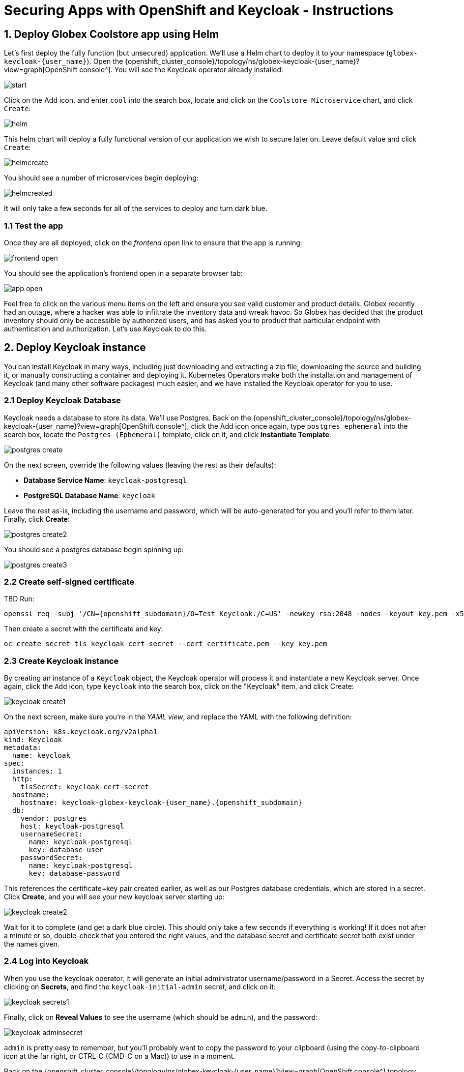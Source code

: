 = Securing Apps with OpenShift and Keycloak - Instructions
:imagesdir: ../assets/images/

++++
<!-- Google tag (gtag.js) -->
<script async src="https://www.googletagmanager.com/gtag/js?id=G-JDW1SZKHTQ"></script>
<script>
  window.dataLayer = window.dataLayer || [];
  function gtag(){dataLayer.push(arguments);}
  gtag('js', new Date());

  gtag('config', 'G-JDW1SZKHTQ');
</script>
<style>
  .nav-container, .pagination, .toolbar {
    display: none !important;
  }
  .doc {
    max-width: 70rem !important;
  }
</style>
++++

== 1. Deploy Globex Coolstore app using Helm

Let's first deploy the fully function (but unsecured) application. We'll use a Helm chart to deploy it to your namespace (`globex-keycloak-{user_name}`). Open the {openshift_cluster_console}/topology/ns/globex-keycloak-{user_name}?view=graph[OpenShift console^]. You will see the Keycloak operator already installed:

image::keycloak/start.png[]

Click on the Add icon, and enter `cool` into the search box, locate and click on the `Coolstore Microservice` chart, and click `Create`:

image::keycloak/helm.png[]

This helm chart will deploy a fully functional version of our application we wish to secure later on. Leave default value and click `Create`:

image::keycloak/helmcreate.png[]

You should see a number of microservices begin deploying:

image::keycloak/helmcreated.png[]

It will only take a few seconds for all of the services to deploy and turn dark blue.

=== 1.1 Test the app

Once they are all deployed, click on the _frontend_ open link to ensure that the app is running:

image::keycloak/frontend-open.png[]

You should see the application's frontend open in a separate browser tab:

image::keycloak/app-open.png[]

Feel free to click on the various menu items on the left and ensure you see valid customer and product details. Globex recently had an outage, where a hacker was able to infiltrate the inventory data and wreak havoc. So Globex has decided that the product inventory should only be accessible by authorized users, and has asked you to product that particular endpoint with authentication and authorization. Let's use Keycloak to do this.

== 2. Deploy Keycloak instance

You can install Keycloak in many ways, including just downloading and extracting a zip file, downloading the source and building it, or manually constructing a container and deploying it. Kubernetes Operators make both the installation and management of Keycloak (and many other software packages) much easier, and we have installed the Keycloak operator for you to use.

=== 2.1 Deploy Keycloak Database

Keycloak needs a database to store its data. We'll use Postgres. Back on the {openshift_cluster_console}/topology/ns/globex-keycloak-{user_name}?view=graph[OpenShift console^], click the Add icon once again, type `postgres ephemeral` into the search box, locate the `Postgres (Ephemeral)` template, click on it, and click *Instantiate Template*:

image::keycloak/postgres-create.png[]

On the next screen, override the following values (leaving the rest as their defaults):

* *Database Service Name*: `keycloak-postgresql`
* *PostgreSQL Database Name*: `keycloak`

Leave the rest as-is, including the username and password, which will be auto-generated for you and you'll refer to them later. Finally, click *Create*:

image::keycloak/postgres-create2.png[]

You should see a postgres database begin spinning up:

image::keycloak/postgres-create3.png[]

=== 2.2 Create self-signed certificate

TBD
Run:

[.console-input]
[source,yaml,subs="+attributes,macros+"]
----
openssl req -subj '/CN={openshift_subdomain}/O=Test Keycloak./C=US' -newkey rsa:2048 -nodes -keyout key.pem -x509 -days 365 -out certificate.pem
----

Then create a secret with the certificate and key:

[.console-input]
[source,yaml,subs="+attributes,macros+"]
----
oc create secret tls keycloak-cert-secret --cert certificate.pem --key key.pem
----

=== 2.3 Create Keycloak instance

By creating an instance of a `Keycloak` object, the Keycloak operator will process it and instantiate a new Keycloak server. Once again, click the `Add` icon, type `keycloak` into the search box, click on the "Keycloak" item, and click Create:

image::keycloak/keycloak-create1.png[]

On the next screen, make sure you're in the _YAML view_, and replace the YAML with the following definition:

[.console-input]
[source,yaml,subs="+attributes,macros+"]
----
apiVersion: k8s.keycloak.org/v2alpha1
kind: Keycloak
metadata:
  name: keycloak
spec:
  instances: 1
  http:
    tlsSecret: keycloak-cert-secret
  hostname:
    hostname: keycloak-globex-keycloak-{user_name}.{openshift_subdomain}
  db:
    vendor: postgres
    host: keycloak-postgresql
    usernameSecret:
      name: keycloak-postgresql
      key: database-user
    passwordSecret:
      name: keycloak-postgresql
      key: database-password
----

This references the certificate+key pair created earlier, as well as our Postgres database credentials, which are stored in a secret. Click *Create*, and you will see your new keycloak server starting up:

image::keycloak/keycloak-create2.png[]

Wait for it to complete (and get a dark blue circle). This should only take a few seconds if everything is working! If it does not after a minute or so, double-check that you entered the right values, and the database secret and certificate secret both exist under the names given.

=== 2.4 Log into Keycloak

When you use the keycloak operator, it will generate an initial administrator username/password in a Secret. Access the secret by clicking on *Secrets*, and find the `keycloak-initial-admin` secret, and click on it:

image::keycloak/keycloak-secrets1.png[]

Finally, click on *Reveal Values* to see the username (which should be `admin`), and the password:

image::keycloak/keycloak-adminsecret.png[]

`admin` is pretty easy to remember, but you'll probably want to copy the password to your clipboard (using the copy-to-clipboard icon at the far right, or CTRL-C (CMD-C on a Mac)) to use in a moment.

Back on the {openshift_cluster_console}/topology/ns/globex-keycloak-{user_name}?view=graph[OpenShift console^] topology page, click the small "open" icon at the upper right of the Keycloak deployment:

image::keycloak/keycloak-openicon.png[]

You should land on the Keycloak intro screen:

image::keycloak/admin-intro.png[]

Click *Administration Console* to log in with the following:

* *Username or email*: `admin`
* *Password*: The password you retrieved from the {openshift_cluster_console}/k8s/ns/globex-keycloak-{user_name}/secrets/keycloak-initial-admin[secret^] earlier.

image::keycloak/admin-pw.png[]

Once logged in, you should be at the Admin home screen:

image::keycloak/admin-home.png[]

== 3. Define Realm, users, and groups in Keycloak

For authentication purposes, we'll create 2 users that we can test our authenticated endpoint code with, as well as define a "confidential resource" based on access path, which will enable Keycloak to enforce authorization to this resource without code change.

=== 3.1 Create a new Realm

A _realm_ is a space where you manage objects, including users, applications, roles, and groups. A user belongs to and logs into a realm. One Keycloak deployment can define, store, and manage as many realms as there is space for in the database.

Keycloak comes with a `master` realm but that's designed to be used for managing Keycloak itself. For application usage, let's create a new realm.

On the realm dropdown at the upper right, select *Create Realm*:

image::keycloak/keycloak-realm1.png[]

Name the realm `globex`, leave other settings unchanged, and click *Create*:

image::keycloak/keycloak-realm2.png[]

You should see a success message.

With `globex` selected as the current realm, let's create our two users in the realm.

Click *Users* -> *Add User*

image::keycloak/keycloak-user1.png[]

Set the following fields, leaving the others as-is:

* *Username*: `alice`
* *Email verified*: _Yes_
* *First name*: `Alice`
* *Last name*: `Admin`

Alice is our administrator (get it? A for Alice, A for Administrator).

And click *Create*:

image::keycloak/keycloak-user2.png[]

You will now be on the _User Details* screen for Alice. Click the _Credentials_ Tab, and then _Set password_:

image::keycloak/keycloak-user3.png[]

Set the password to `alice` (this is not a very secure password), and uncheck the _Temporary_ toggle to indicate the password does not need updating on first login, and then click *Save*, and *Confirm* the confirmation message.

image::keycloak/keycloak-user4.png[]

Repeat the same process to create another new user. Click the *Users* link on the left (you will see Alice), and *Add user* to repeat the process:

* *Username*: `bob`
* *Email verified*: _Yes_
* *First name*: `Bob`
* *Last name*: `User`

Bob will be our "ordinary" (non-superuser) user. Remember to click the *Credentials* tab once Bob is created, set their password to `bob`, and uncheck _Temporary_.

=== 3.2 Create groups

With our new users, let's create two corresponding groups to group together admin users and non-admin users. Click *Groups* -> *Create group*:

image::keycloak/keycloak-group1.png[]

Name the group `admins`, and click *Create*.

Do the same process, and create another group named `users`. Once complete, you should have two groups defined:

image::keycloak/keycloak-group2.png[]

We now need to assign Alice to both groups, and Bob to just the `users` group (Bob is not an admin and is not to be trusted).

Click *Groups* and then click on the newly-created `admins` group:

image::keycloak/keycloak-group3.png[]

Click on the _Members_ tab, and click *Add member*:

image::keycloak/keycloak-group4.png[]

Assign Alice by checking the box next to their name and click *Add*:

image::keycloak/keycloak-group5.png[]

Repeat the same process for the `users` group: Click _Groups_, select the `users` group, click on the _Members_ tab, but this time choose both Alice and Bob as members (since they are both users) and click *Add*:

image::keycloak/keycloak-group6.png[]

=== 3.4 Create Realm Roles

We now need to map our groups and users to roles associated with the realm. We will then refer to this role in our application to specify which roles can access a given API. Click *Realm Roles* on the left, and then *Create role*. Create a role named `admin` and click *Save*.

image::keycloak/keycloak-realmrole1.png[]

Repeat this process to create a role named `user`.

To assign our groups to these roles, click on _Groups_ on the left, and select the `admins` group. Click the _Role mapping_ tab, and click *Assign Role*:

image::keycloak/keycloak-realmrole2.png[]

Since admins are also users, select both admin and user to assign all of our admins as both admins and users.

image::keycloak/keycloak-realmrole3.png[]

Repeat this process for the user group, assigning it to only the user role: Click on _Groups_ on the left, and select the `users` group. Click the _Role mapping_ tab, and click *Assign Role*. Assign only the user role to the user group:

image::keycloak/keycloak-realmrole4.png[]

=== 3.5 Create Realm Client

For each application wishing to authenticate within the `globex` realm, we will need to create a _Client_ within the realm. Clients are entities that can request authentication of a user for a given realm.

Click *Clients* to see the list of default clients for a new realm:

image::keycloak/keycloak-client1.png[]

Click *Create client*. Our new client will be used by our application to which we will add authentication and authorization.

Use the following values on the General Settings form:

* *Client Type*: `OpenID Connect`
* *Client ID*: `globex-inventory-service`
* *Name*: `Globex Inventory Service`
* *Description*: `The Inventory service listing product details for Globex retail`
* *Always display in UI*: _On_

Click *Next*, and then use these values on the _Capabilities config_ screen:

* *Client authentication*: _On_
* *Authorization*: _On_
* *Authentication flow*: Leave this as-is (_Standard flow_ and _Direct access grants_)

Click *Next*, and then use these values on the _Login Settings_ screen:

* *Root URL*: `http://inventory-route-globex-keycloak-{user_name}.{openshift_subdomain}/``
* *Home URL*: Leave blank
* *Valid redirect URIs*: Leave blank
* *Valid post logout redirect URIs*: Leave blank
* *Web origins*: Set this to `*` (to accept all web origins for our exercise)

Note that when using the full OpenID Connect authentication flow, these values would need to be set to appropriate values. For our exercise, we will not be using these.

Click *Save*.

You will land on the Client details screen.

image::keycloak/keycloak-clientsecret.png[]

Click on the _Credentials_ tab and make note of the `Client secret` - this value will be needed when configuring the application. We'll come back to that later.

=== 3.3 Create Secured Resources

There are multiple ways to product a given API. One way, in Java, is to add `@RolesAllowed` annotations to RESTful resource paths that should only all certain roles to access. In this way, applications can request a list of which roles a given user is in, and only allow access to an API if the user is in the right role. This decision is made on the application side.

Keycloak's _Authorization Services_ provides fine-grained authorization policies that decouples the authorization policy from your code, allowing Keycloak to protect access, so when your policies change, your code doesn't have to.

We will use both ways (`@RolesAllowed` as well as Keycloak Authorization as described above). To enable Keycloak Authorization, we need to define the resources that are to be protected, along with a policy to enforce that protection.

On the _Client Details_ screen, click on the _Authorization_ tab, and then the _Resources_ sub-tab:

image::keycloak/keycloak-authz1.png[]

Click *Create resource* to begin defining the resource. Use the following values (leave the others as-is):

* *Name*: `product-futures-resource`
* *Display name*: `Future product direction`
* *URIs*: `/product/futures`

Click *Save*. Return to the Client Details screen, and click on the

TBD

== 4. Add secured endpoints using DevSpaces

[NOTE]
====
In this exercise we are **short-circuiting typical web authentication flows** to illustrate the ease of protecting APIs. In a typical web authentication, users are redirected (via their browser) to a login page, after which a negotiation is performed to retrieve _access tokens_ used on behalf of the user to access protected resources. Here we will be doing this manually with `curl`.
====

TBD

== 5. Test different user access scenarios

TBD

Congratulations!

This exercise demonstrated how your applications can use Keycloak to protect APIs in your applications. Here we used bearer tokens to authenticate users, `@RolesAllowed` to specify in the app how to restrict access, and Keycloak's fine-grained permissions to product APIs from Keycloak itself.

More information about Red Hat build of Keycloak is available in its https://access.redhat.com/documentation/en-us/red_hat_build_of_keycloak[Red Hat build of Keycloak documentation^]

Please close all but the Workshop Deployer browser tab to avoid proliferation of browser tabs which can make working on other modules difficult. 

Proceed to the https://workshop-deployer.{openshift_subdomain}[Workshop Deployer] to choose your next module.